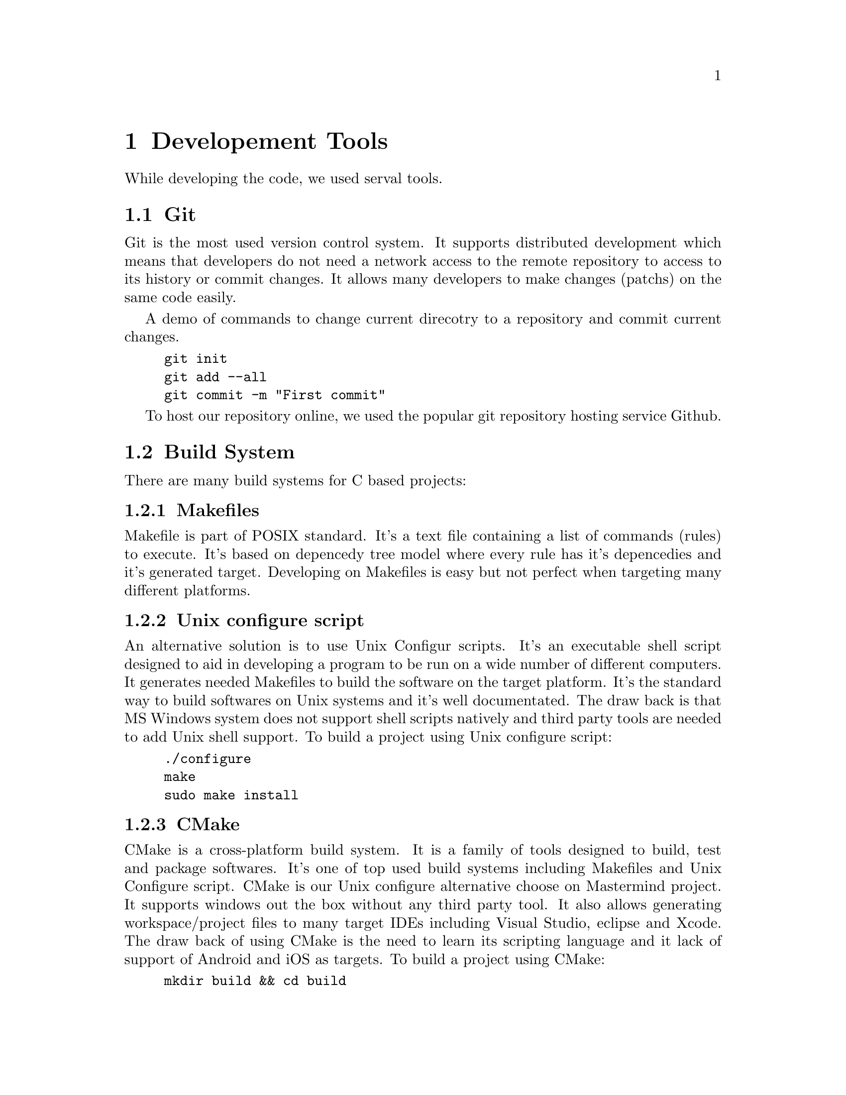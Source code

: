 @node Developement Tools
@chapter Developement Tools

While developing the code, we used serval tools.


@cindex Git
@section Git

Git is the most used version control system.
It supports distributed development which means that developers do not need a network access to the remote repository to access to its history or commit changes.
It allows many developers to make changes (patchs) on the same code easily.

A demo of commands to change current direcotry to a repository and commit current changes.

@example
git init
git add --all
git commit -m "First commit"
@end example

@cindex Github
To host our repository online, we used the popular git repository hosting service Github.

@cindex Build System
@section Build System

There are many build systems for C based projects:

@cindex Makefiles
@subsection Makefiles
Makefile is part of POSIX standard. It's a text file containing a list of commands (rules) to execute. It's based on depencedy tree model where every rule has it's depencedies and it's generated target.
Developing on Makefiles is easy but not perfect when targeting many different platforms.

@cindex Unix configure script
@subsection Unix configure script
An alternative solution is to use Unix Configur scripts. It's an executable shell script designed to aid in developing a program to be run on a wide number of different computers. It generates needed Makefiles to build the software on the target platform.
It's the standard way to build softwares on Unix systems and it's well documentated. The draw back is that MS Windows system does not support shell scripts natively and third party tools are needed to add Unix shell support.
To build a project using Unix configure script:

@example
./configure
make
sudo make install
@end example

@cindex CMake
@subsection CMake
CMake is a cross-platform build system. It is a family of tools designed to build, test and package softwares.
It's one of top used build systems including Makefiles and Unix Configure script.
CMake is our Unix configure alternative choose on Mastermind project.
It supports windows out the box without any third party tool. It also allows generating workspace/project files to many target IDEs including Visual Studio, eclipse and Xcode. The draw back of using CMake is the need to learn its scripting language and it lack of support of Android and iOS as targets.
To build a project using CMake:

@example
mkdir build && cd build
cmake ..
cmake --build .
@end example

@cindex Doxygen
@section Doxygen

Doxygen is the de facto standard tool for generating internal documentation from annotated C++ sources. It also supports many other languages out of the box including C, Java, Python,...
It can generate documentation from the code comments on many formats including HTML based documentation, PDF documents, simple Plain Text files, Unix man pages, RTF, XML, Devbook,...
Developers just need to well document their code on a standard way, either using javadoc style or Qt style.

@cindex Unix man page
@section Unix man page
Man page is the standard way to document programs and standards on Unix systems.
Man page manuals are split into serval numbered sections, mainly:

@itemize @bullet
@item
1 - General commands
@item
2 - system calls
@item
3 - Library functions
@item
4 - special files
@item
8 - system administration commands and daemons.
@end itemize

Man page uses its own syntax. Each Man page contains serval sections: NAME, SYNOPSIS, DESCRIPTION,...
We used Man page to document the command line version of the project and its configuration file options.

@cindex Texinfo
@section Texinfo

Texino is a the prefered way to generate projects manuals on GNU systems.
Its sytax language is based on Latex sytax.
It allows to generate documentation on many formats including HTML pages, PDF, DVI, Info, Plain Text,...

@cindex GNU Standards
@section GNU Standards
Our developement repository struct is based on GNU Standards recommanded struct with some modifications:
@itemize @bullet
@item
@file{src/} directory containing the code source.
@item
@file{po/} directory containing the tansalations.
@item
@file{ide/} directory containing IDEs specific files.
@item
@file{doc/} directory containing documentation files (we also included man page file here)
@item
@file{res/} directory containing resources needed on runtime (icons, fonts,...).
@item
@file{ext/} direcotry containing third party files needed on build process on some platform (compiled libraries for MS Windows, iOS and emscripten, build files for android based on SDL2 android project files).
@item
@file{CMake/} directory containing cmake files.
@item
@file{configure.h.in} file to easily change build time configuration options.
@end itemize

The generated linux build is also based on Linux filesystem hierarchy specification.
@itemize @bullet
@item
@file{bin/} directory containing the excutable binairies.
@item
@file{share/applications} containing the desktop file
@item
@file{share/man/} containing the man page file.
@item
@file{share/icons} containing the project icons on diferent sizes.
@item
@file{share/info} containing Info files.
@item
@file{share/fonts} containing needed fonts
@item
@file{share/locale/} containing the localization files.
@item
@file{share/doc/mastermind} directory containing extra documentation files.
@item
@file{share/bash-completion} containing the bash completion file.
@item
@file{share/zsh/site-functions} containing zsh completion script.
@end itemize

@cindex XDG Standard
On Linux systems, runtime variable files path are choosen based on XDG standard.
@itemize @bullet
@item
Configure file direcotry: @file{$XDG_CONFIG_HOME/mastermind/}
@item
Score and store files direcotry: @file{$XDG_DATA_HOME/mastermind/}
@end itemize
When XDG based directories are not found or not accessible, we use the Unix preferred way (@file{~/.mastermind/} directory to store all files).

@cindex Bash Completion
@cindex Zsh Completion
@section Bash and Zsh completions

Shell completion is a very powerful feature on Unix systems. We wanted to support shell completion for the two main shell implementations on Unix systems.
Bash completion provide all needed arguments and configuration options completion.
Zsh completion system is more powerful than bash own completion system. We supported Zsh extra features to provide a more clean and better documentated completion.

@cindex Code Formating
@section Code Formating
Code formating is a very important part to proide a cleaner and easy to read code.
Many projects have their own code styling specifications. Most popular code styling standards are: Google, GNU, Visaul Studio and Linux standards.
We prefered Linux code standards because it provides a very clean code on its huge code base.
@cindex clang-format
We used a LLVM clang-format formating tool to help fixing styles issues.
